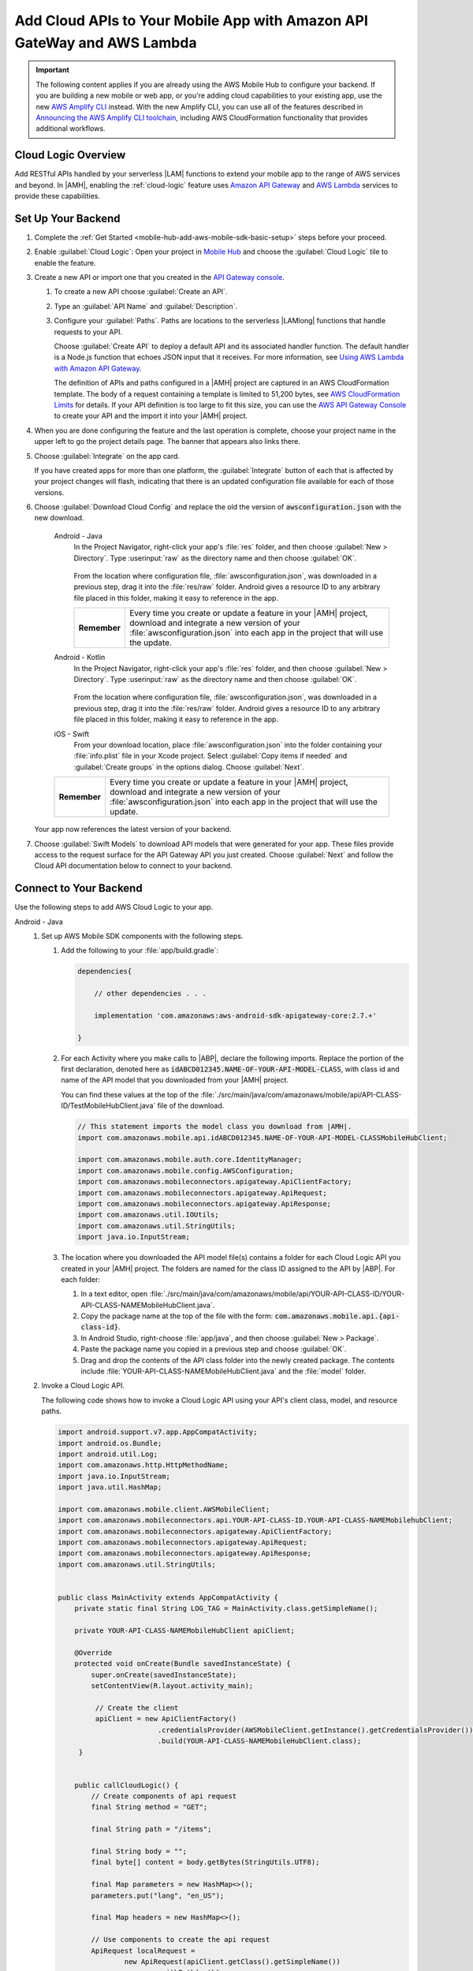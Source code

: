 
.. _mobile-hub-add-aws-mobile-cloud-logic:

########################################################################
Add Cloud APIs to Your Mobile App with Amazon API GateWay and AWS Lambda
########################################################################


.. meta::
   :description: Integrate Cloud Logic into your mobile app to create and call APIs that are handled by serverless Lambda functions.


.. important::

   The following content applies if you are already using the AWS Mobile Hub to configure your backend. If you are building a new mobile or web app, or you're adding cloud capabilities to your existing app, use the new `AWS Amplify CLI <http://aws-amplify.github.io/>`__ instead. With the new Amplify CLI, you can use all of the features described in `Announcing the AWS Amplify CLI toolchain <https://aws.amazon.com/blogs/mobile/announcing-the-aws-amplify-cli-toolchain/>`__, including AWS CloudFormation functionality that provides additional workflows.


.. _mobile-hub-add-aws-cloud-logic-backend-overview:

Cloud Logic Overview
====================

Add RESTful APIs handled by your serverless |LAM| functions to extend your mobile app to the range
of AWS services and beyond. In |AMH|, enabling the :ref:`cloud-logic` feature uses `Amazon API
Gateway <http://docs.aws.amazon.com/apigateway/latest/developerguide/>`__ and `AWS Lambda <http://docs.aws.amazon.com/lambda/latest/dg/>`__ services to provide these capabilities.


.. _mobile-hub-cloud-backend:

Set Up Your Backend
===================

#. Complete the :ref:`Get Started <mobile-hub-add-aws-mobile-sdk-basic-setup>` steps before your proceed.

#. Enable :guilabel:`Cloud Logic`: Open your project in `Mobile Hub <https://console.aws.amazon.com/mobilehub>`__ and choose the :guilabel:`Cloud Logic` tile to enable the feature.

#. Create a new API or import one that you created in the `API Gateway console <http://docs.aws.amazon.com/apigateway/latest/developerguide/welcome.html>`__.

   #. To create a new API choose :guilabel:`Create an API`.

   #. Type an :guilabel:`API Name` and :guilabel:`Description`.

   #. Configure your :guilabel:`Paths`. Paths are locations to the serverless |LAMlong| functions that handle requests to your API.

      Choose :guilabel:`Create API` to deploy a default API and its associated handler function. The default handler is a Node.js function that echoes JSON input that it receives. For more information, see `Using AWS Lambda with Amazon API Gateway <with-on-demand-https.html>`__.

      The definition of APIs and paths configured in a |AMH| project are captured in an AWS CloudFormation‎ template. The body of a request containing a template is limited to 51,200 bytes, see `AWS CloudFormation Limits <https://docs.aws.amazon.com/AWSCloudFormation/latest/UserGuide/cloudformation-limits.html>`__ for details. If your API definition is too large to fit this size, you can use the `AWS API Gateway Console <https://console.aws.amazon.com/apigateway/>`__ to create your API and the import it into your |AMH| project.

#. When you are done configuring the feature and the last operation is complete, choose your project name in the upper left to go the project details page. The banner that appears also links there.

   .. image:: images/updated-cloud-config.png

#. Choose :guilabel:`Integrate` on the app card.

   .. image:: images/updated-cloud-config2.png
      :scale: 25

   If you have created apps for more than one platform, the :guilabel:`Integrate` button of each that is affected by your project changes will flash, indicating that there is an updated configuration file available for each of those versions.

#. Choose :guilabel:`Download Cloud Config` and replace the old the version of :code:`awsconfiguration.json` with the new download.

    .. container:: option

        Android - Java
             In the Project Navigator, right-click your app's :file:`res` folder, and then choose :guilabel:`New > Directory`. Type :userinput:`raw` as the directory name and then choose :guilabel:`OK`.

                .. image:: images/add-aws-mobile-sdk-android-studio-res-raw.png
                   :scale: 100
                   :alt: Image of creating a raw directory in Android Studio.

                .. only:: pdf

                   .. image:: images/add-aws-mobile-sdk-android-studio-res-raw.png
                      :scale: 50

                .. only:: kindle

                   .. image:: images/add-aws-mobile-sdk-android-studio-res-raw.png
                      :scale: 75

             From the location where configuration file, :file:`awsconfiguration.json`, was downloaded in a previous step, drag it into the :file:`res/raw` folder.  Android gives a resource ID to any arbitrary file placed in this folder, making it easy to reference in the app.

             .. list-table::
                :widths: 1 6

                * - **Remember**

                  - Every time you create or update a feature in your |AMH| project, download and integrate a new version of your :file:`awsconfiguration.json` into each app in the project that will use the update.

        Android - Kotlin
             In the Project Navigator, right-click your app's :file:`res` folder, and then choose :guilabel:`New > Directory`. Type :userinput:`raw` as the directory name and then choose :guilabel:`OK`.

                .. image:: images/add-aws-mobile-sdk-android-studio-res-raw.png
                   :scale: 100
                   :alt: Image of creating a raw directory in Android Studio.

                .. only:: pdf

                   .. image:: images/add-aws-mobile-sdk-android-studio-res-raw.png
                      :scale: 50

                .. only:: kindle

                   .. image:: images/add-aws-mobile-sdk-android-studio-res-raw.png
                      :scale: 75

             From the location where configuration file, :file:`awsconfiguration.json`, was downloaded in a previous step, drag it into the :file:`res/raw` folder.  Android gives a resource ID to any arbitrary file placed in this folder, making it easy to reference in the app.

             .. list-table::
                :widths: 1 6

        iOS - Swift
             From your download location, place :file:`awsconfiguration.json` into the folder containing your :file:`info.plist` file in your Xcode project. Select :guilabel:`Copy items if needed` and :guilabel:`Create groups` in the options dialog. Choose :guilabel:`Next`.

        .. list-table::
           :widths: 1 6

           * - **Remember**

             - Every time you create or update a feature in your |AMH| project, download and integrate a new version of your :file:`awsconfiguration.json` into each app in the project that will use the update.


   Your app now references the latest version of your backend.

#. Choose  :guilabel:`Swift Models` to download API models that were generated for your app. These files provide access to the request surface for the API Gateway API you just created. Choose :guilabel:`Next` and follow the Cloud API documentation below to connect to your backend.

.. _cloud-logic-connect-to-your-backend:

Connect to Your Backend
=======================

Use the following steps to add AWS Cloud Logic to your app.

.. container:: option

   Android - Java
      #. Set up AWS Mobile SDK components with the following steps.

         #. Add the following to your :file:`app/build.gradle`:

            .. code-block:: none

                dependencies{

                    // other dependencies . . .

                    implementation 'com.amazonaws:aws-android-sdk-apigateway-core:2.7.+'

                }

         #. For each Activity where you make calls to |ABP|, declare the following imports. Replace the portion of the first declaration, denoted here as   :code:`idABCD012345.NAME-OF-YOUR-API-MODEL-CLASS`, with class id and name of the API model that you downloaded from your |AMH| project.

            You can find these values at the top of the :file:`./src/main/java/com/amazonaws/mobile/api/API-CLASS-ID/TestMobileHubClient.java` file of the download.

            .. code-block:: java

                // This statement imports the model class you download from |AMH|.
                import com.amazonaws.mobile.api.idABCD012345.NAME-OF-YOUR-API-MODEL-CLASSMobileHubClient;

                import com.amazonaws.mobile.auth.core.IdentityManager;
                import com.amazonaws.mobile.config.AWSConfiguration;
                import com.amazonaws.mobileconnectors.apigateway.ApiClientFactory;
                import com.amazonaws.mobileconnectors.apigateway.ApiRequest;
                import com.amazonaws.mobileconnectors.apigateway.ApiResponse;
                import com.amazonaws.util.IOUtils;
                import com.amazonaws.util.StringUtils;
                import java.io.InputStream;

         #. The location where you downloaded the API model file(s) contains a folder for each Cloud Logic API you created in your |AMH| project. The folders are named for the class ID assigned to the API by |ABP|. For each folder:


            #. In a text editor, open :file:`./src/main/java/com/amazonaws/mobile/api/YOUR-API-CLASS-ID/YOUR-API-CLASS-NAMEMobileHubClient.java`.

            #. Copy the package name at the top of the file with the form: :code:`com.amazonaws.mobile.api.{api-class-id}`.

            #. In Android Studio, right-choose :file:`app/java`, and then choose :guilabel:`New > Package`.

            #. Paste the package name you copied in a previous step and choose :guilabel:`OK`.

            #. Drag and drop the contents of the API class folder into the newly created package. The contents include :file:`YOUR-API-CLASS-NAMEMobileHubClient.java` and the :file:`model` folder.

      #. Invoke a Cloud Logic API.

         The following code shows how to invoke a Cloud Logic API using your API's client class,
         model, and resource paths.

         .. code-block:: java

             import android.support.v7.app.AppCompatActivity;
             import android.os.Bundle;
             import android.util.Log;
             import com.amazonaws.http.HttpMethodName;
             import java.io.InputStream;
             import java.util.HashMap;

             import com.amazonaws.mobile.client.AWSMobileClient;
             import com.amazonaws.mobileconnectors.api.YOUR-API-CLASS-ID.YOUR-API-CLASS-NAMEMobilehubClient;
             import com.amazonaws.mobileconnectors.apigateway.ApiClientFactory;
             import com.amazonaws.mobileconnectors.apigateway.ApiRequest;
             import com.amazonaws.mobileconnectors.apigateway.ApiResponse;
             import com.amazonaws.util.StringUtils;


             public class MainActivity extends AppCompatActivity {
                 private static final String LOG_TAG = MainActivity.class.getSimpleName();

                 private YOUR-API-CLASS-NAMEMobileHubClient apiClient;

                 @Override
                 protected void onCreate(Bundle savedInstanceState) {
                     super.onCreate(savedInstanceState);
                     setContentView(R.layout.activity_main);

                      // Create the client
                      apiClient = new ApiClientFactory()
                                     .credentialsProvider(AWSMobileClient.getInstance().getCredentialsProvider())
                                     .build(YOUR-API-CLASS-NAMEMobileHubClient.class);
                  }


                 public callCloudLogic() {
                     // Create components of api request
                     final String method = "GET";

                     final String path = "/items";

                     final String body = "";
                     final byte[] content = body.getBytes(StringUtils.UTF8);

                     final Map parameters = new HashMap<>();
                     parameters.put("lang", "en_US");

                     final Map headers = new HashMap<>();

                     // Use components to create the api request
                     ApiRequest localRequest =
                             new ApiRequest(apiClient.getClass().getSimpleName())
                                     .withPath(path)
                                     .withHttpMethod(HttpMethodName.valueOf(method))
                                     .withHeaders(headers)
                                     .addHeader("Content-Type", "application/json")
                                     .withParameters(parameters);

                     // Only set body if it has content.
                     if (body.length() > 0) {
                         localRequest = localRequest
                                 .addHeader("Content-Length", String.valueOf(content.length))
                                 .withBody(content);
                     }

                     final ApiRequest request = localRequest;

                     // Make network call on background thread
                     new Thread(new Runnable() {
                         @Override
                         public void run() {
                             try {
                                 Log.d(LOG_TAG,
                                 "Invoking API w/ Request : " +
                                 request.getHttpMethod() + ":" +
                                 request.getPath());

                                 final ApiResponse response = apiClient.execute(request);

                                 final InputStream responseContentStream = response.getContent();

                                 if (responseContentStream != null) {
                                     final String responseData = IOUtils.toString(responseContentStream);
                                     Log.d(LOG_TAG, "Response : " + responseData);
                                 }

                                 Log.d(LOG_TAG, response.getStatusCode() + " " + response.getStatusText());

                             } catch (final Exception exception) {
                                 Log.e(LOG_TAG, exception.getMessage(), exception);
                                 exception.printStackTrace();
                             }
                         }
                     }).start();
                 }
             }

   Android - Kotlin
      #. Set up AWS Mobile SDK components with the following steps.

         #. Add the following to your :file:`app/build.gradle`:

            .. code-block:: none

                dependencies{

                    // other dependencies . . .

                    implementation 'com.amazonaws:aws-android-sdk-apigateway-core:2.7.+'

                }

         #. For each Activity where you make calls to |ABP|, declare the following imports. Replace the portion of the first declaration, denoted here as   :code:`idABCD012345.NAME-OF-YOUR-API-MODEL-CLASS`, with class id and name of the API model that you downloaded from your |AMH| project.

            You can find these values at the top of the :file:`./src/main/java/com/amazonaws/mobile/api/API-CLASS-ID/TestMobileHubClient.java` file of the download.

            .. code-block:: java

                // This statement imports the model class you download from |AMH|.
                import com.amazonaws.mobile.api.idABCD012345.NAME-OF-YOUR-API-MODEL-CLASSMobileHubClient;

                import com.amazonaws.mobile.auth.core.IdentityManager;
                import com.amazonaws.mobile.config.AWSConfiguration;
                import com.amazonaws.mobileconnectors.apigateway.ApiClientFactory;
                import com.amazonaws.mobileconnectors.apigateway.ApiRequest;
                import com.amazonaws.mobileconnectors.apigateway.ApiResponse;
                import com.amazonaws.util.IOUtils;
                import com.amazonaws.util.StringUtils;
                import java.io.InputStream;

         #. The location where you downloaded the API model file(s) contains a folder for each Cloud Logic API you created in your |AMH| project. The folders are named for the class ID assigned to the API by |ABP|. For each folder:


            #. In a text editor, open :file:`./src/main/java/com/amazonaws/mobile/api/YOUR-API-CLASS-ID/YOUR-API-CLASS-NAMEMobileHubClient.java`.

            #. Copy the package name at the top of the file with the form: :code:`com.amazonaws.mobile.api.{api-class-id}`.

            #. In Android Studio, right-choose :file:`app/java`, and then choose :guilabel:`New > Package`.

            #. Paste the package name you copied in a previous step and choose :guilabel:`OK`.

            #. Drag and drop the contents of the API class folder into the newly created package. The contents include :file:`YOUR-API-CLASS-NAMEMobileHubClient.java` and the :file:`model` folder.

      #. Invoke a Cloud Logic API.

         The following code shows how to invoke a Cloud Logic API using your API's client class,
         model, and resource paths.

         .. code-block:: kotlin

            import android.support.v7.app.AppCompatActivity;
            import android.os.Bundle;
            import android.util.Log;
            import com.amazonaws.http.HttpMethodName;
            import java.io.InputStream;
            import java.util.HashMap;

            import com.amazonaws.mobile.client.AWSMobileClient;
            import com.amazonaws.mobileconnectors.api.YOUR-API-CLASS-ID.YOUR-API-CLASS-NAMEMobilehubClient;
            import com.amazonaws.mobileconnectors.apigateway.ApiClientFactory;
            import com.amazonaws.mobileconnectors.apigateway.ApiRequest;
            import com.amazonaws.mobileconnectors.apigateway.ApiResponse;
            import com.amazonaws.util.StringUtils;

            class MainActivity : AppCompatActivity() {
                companion object {
                    private val TAG = this::class.java.simpleName
                }

                private var apiClient: YOUR-API-CLASS-NAMEMobileHubClient? = null

                override fun onCreate(savedInstanceState: Bundle?) {
                    super.onCreate(savedInstanceState)
                    setContentView(R.layout.activity_main)

                    apiClient = ApiClientFactory()
                        .credentialsProvider(AWSMobileClient.getInstance().credentialsProvider)
                        .build(YOUR-API-CLASS-NAMEMobileHubClinet::class.java)
                }

                fun callCloudLogic(body: String) {
                    val parameters = mapOf("lang" to "en_US")
                    val headers = mapOf("Content-Type" to "application/json")

                    val request = ApiRequest(apiClient::class.java.simpleName)
                        .withPath("/items")
                        .withHttpMethod(HttpMethod.GET)
                        .withHeaders(headers)
                        .withParameters(parameters)
                    if (body.isNotEmpty()) {
                        val content = body.getBytes(StringUtils.UTF8)
                        request
                            .addHeader("Content-Length", String.valueOf(content.length))
                            .withBody(content)
                    }

                    thread(start = true) {
                        try {
                            Log.d(TAG, "Invoking API")
                            val response = apiClient.execute(request)
                            val responseContentStream = response.getContent()
                            if (responseContentStream != null) {
                                val responseData = IOUtils.toString(responseContentStream)
                                // Do something with the response data here
                            }
                        } catch (ex: Exception) {
                            Log.e(TAG, "Error invoking API")
                        }
                    }
                }
            }

   iOS - Swift
      #. Set up AWS Mobile SDK components with the following steps.

         #. :file:`Podfile` that you configure to install the AWS Mobile SDK must contain:

            .. code-block:: none

               platform :ios, '9.0'

               target :'YOUR-APP-NAME' do
                  use_frameworks!

                     pod 'AWSAuthCore', '~> 2.6.13'
                     pod 'AWSAPIGateway', '~> 2.6.13'
                     # other pods

               end

            Run :code:`pod install --repo-update` before you continue.

            If you encounter an error message that begins ":code:`[!] Failed to connect to GitHub to update the CocoaPods/Specs . . .`", and your internet connectivity is working, you may need to `update openssl and Ruby <https://stackoverflow.com/questions/38993527/cocoapods-failed-to-connect-to-github-to-update-the-cocoapods-specs-specs-repo/48962041#48962041>`__.

         #. Classes that call |ABP| APIs must use the following import statements:

            .. code-block:: none

                import AWSAuthCore
                import AWSCore
                import AWSAPIGateway

         #. Add the backend service configuration and API model files that you downloaded from the |AMH|
            console, The API model files provide an API calling surface for each |ABP| API they model.

            #. From the location where you downloaded the data model file(s), drag and drop the
               :file:`./AmazonAws/API` folder into the Xcode project folder that contains
               :file:`AppDelegate.swift`.

               Select :guilabel:`Copy items if needed` and :guilabel:`Create groups`, if these options are offered.

               If your Xcode project already contains a :file:`Bridging_Header.h` file then open
               :file:`./AmazonAws/Bridging_Header.h`, copy the import statement it contains, and
               paste it into your version of the file.

               If your Xcode project does not contain a :file:`Bridging_Header.h` file then:

               #. Drag and drop :file:`./AmazonAws/Bridging_Header.h` into the Xcode project folder
                  that contains :file:`AppDelegate.swift`.

               #. Choose your project root in Xcode, then choose :guilabel:`Build Settings`, and
                  search for "bridging headers"

               #. Choose :guilabel:`Objective-C Bridging Header`, press your :emphasis:`return` key,
                  and type the path within your Xcode project:

                  :file:`{your-project-name/.../}Bridging_Header.h`

      #. Invoke a Cloud Logic API.

         To invoke a Cloud Logic API, create code in the following form and substitute your API's
         client class, model, and resource paths.

         .. code-block:: swift

            import UIKit
            import AWSAuthCore
            import AWSCore
            import AWSAPIGateway
            import AWSMobileClient

            // ViewController or application context . . .

              func doInvokeAPI() {
                   // change the method name, or path or the query string parameters here as desired
                   let httpMethodName = "POST"
                   // change to any valid path you configured in the API
                   let URLString = "/items"
                   let queryStringParameters = ["key1":"{value1}"]
                   let headerParameters = [
                       "Content-Type": "application/json",
                       "Accept": "application/json"
                   ]

                   let httpBody = "{ \n  " +
                           "\"key1\":\"value1\", \n  " +
                           "\"key2\":\"value2\", \n  " +
                           "\"key3\":\"value3\"\n}"

                   // Construct the request object
                   let apiRequest = AWSAPIGatewayRequest(httpMethod: httpMethodName,
                           urlString: URLString,
                           queryParameters: queryStringParameters,
                           headerParameters: headerParameters,
                           httpBody: httpBody)

                   // Create a service configuration object for the region your AWS API was created in
                   let serviceConfiguration = AWSServiceConfiguration(
                       region: AWSRegionType.USEast1,
                       credentialsProvider: AWSMobileClient.sharedInstance().getCredentialsProvider())

                       YOUR-API-CLASS-NAMEMobileHubClient.register(with: serviceConfiguration!, forKey: "CloudLogicAPIKey")

                       // Fetch the Cloud Logic client to be used for invocation
                       let invocationClient =
                           YOUR-API-CLASS-NAMEMobileHubClient(forKey: "CloudLogicAPIKey")

                       invocationClient.invoke(apiRequest).continueWith { (
                           task: AWSTask) -> Any? in

                           if let error = task.error {
                               print("Error occurred: \(error)")
                               // Handle error here
                               return nil
                           }

                           // Handle successful result here
                           let result = task.result!
                           let responseString =
                               String(data: result.responseData!, encoding: .utf8)

                           print(responseString)
                           print(result.statusCode)

                           return nil
                       }
                   }
